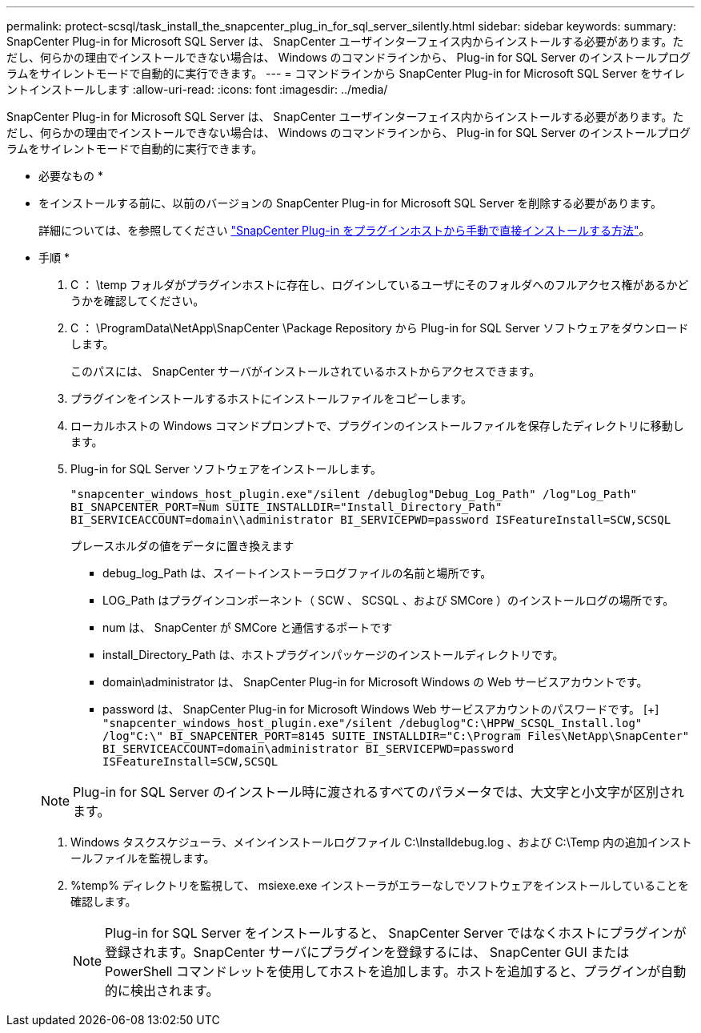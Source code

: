 ---
permalink: protect-scsql/task_install_the_snapcenter_plug_in_for_sql_server_silently.html 
sidebar: sidebar 
keywords:  
summary: SnapCenter Plug-in for Microsoft SQL Server は、 SnapCenter ユーザインターフェイス内からインストールする必要があります。ただし、何らかの理由でインストールできない場合は、 Windows のコマンドラインから、 Plug-in for SQL Server のインストールプログラムをサイレントモードで自動的に実行できます。 
---
= コマンドラインから SnapCenter Plug-in for Microsoft SQL Server をサイレントインストールします
:allow-uri-read: 
:icons: font
:imagesdir: ../media/


[role="lead"]
SnapCenter Plug-in for Microsoft SQL Server は、 SnapCenter ユーザインターフェイス内からインストールする必要があります。ただし、何らかの理由でインストールできない場合は、 Windows のコマンドラインから、 Plug-in for SQL Server のインストールプログラムをサイレントモードで自動的に実行できます。

* 必要なもの *

* をインストールする前に、以前のバージョンの SnapCenter Plug-in for Microsoft SQL Server を削除する必要があります。
+
詳細については、を参照してください https://kb.netapp.com/Advice_and_Troubleshooting/Data_Protection_and_Security/SnapCenter/How_to_Install_a_SnapCenter_Plug-In_manually_and_directly_from_thePlug-In_Host["SnapCenter Plug-in をプラグインホストから手動で直接インストールする方法"^]。



* 手順 *

. C ： \temp フォルダがプラグインホストに存在し、ログインしているユーザにそのフォルダへのフルアクセス権があるかどうかを確認してください。
. C ： \ProgramData\NetApp\SnapCenter \Package Repository から Plug-in for SQL Server ソフトウェアをダウンロードします。
+
このパスには、 SnapCenter サーバがインストールされているホストからアクセスできます。

. プラグインをインストールするホストにインストールファイルをコピーします。
. ローカルホストの Windows コマンドプロンプトで、プラグインのインストールファイルを保存したディレクトリに移動します。
. Plug-in for SQL Server ソフトウェアをインストールします。
+
`"snapcenter_windows_host_plugin.exe"/silent /debuglog"Debug_Log_Path" /log"Log_Path" BI_SNAPCENTER_PORT=Num SUITE_INSTALLDIR="Install_Directory_Path" BI_SERVICEACCOUNT=domain\\administrator BI_SERVICEPWD=password ISFeatureInstall=SCW,SCSQL`

+
プレースホルダの値をデータに置き換えます

+
** debug_log_Path は、スイートインストーラログファイルの名前と場所です。
** LOG_Path はプラグインコンポーネント（ SCW 、 SCSQL 、および SMCore ）のインストールログの場所です。
** num は、 SnapCenter が SMCore と通信するポートです
** install_Directory_Path は、ホストプラグインパッケージのインストールディレクトリです。
** domain\administrator は、 SnapCenter Plug-in for Microsoft Windows の Web サービスアカウントです。
** password は、 SnapCenter Plug-in for Microsoft Windows Web サービスアカウントのパスワードです。
 [+]
`"snapcenter_windows_host_plugin.exe"/silent /debuglog"C:\HPPW_SCSQL_Install.log" /log"C:\" BI_SNAPCENTER_PORT=8145 SUITE_INSTALLDIR="C:\Program Files\NetApp\SnapCenter" BI_SERVICEACCOUNT=domain\administrator BI_SERVICEPWD=password ISFeatureInstall=SCW,SCSQL`


+

NOTE: Plug-in for SQL Server のインストール時に渡されるすべてのパラメータでは、大文字と小文字が区別されます。

. Windows タスクスケジューラ、メインインストールログファイル C:\Installdebug.log 、および C:\Temp 内の追加インストールファイルを監視します。
. %temp% ディレクトリを監視して、 msiexe.exe インストーラがエラーなしでソフトウェアをインストールしていることを確認します。
+

NOTE: Plug-in for SQL Server をインストールすると、 SnapCenter Server ではなくホストにプラグインが登録されます。SnapCenter サーバにプラグインを登録するには、 SnapCenter GUI または PowerShell コマンドレットを使用してホストを追加します。ホストを追加すると、プラグインが自動的に検出されます。


